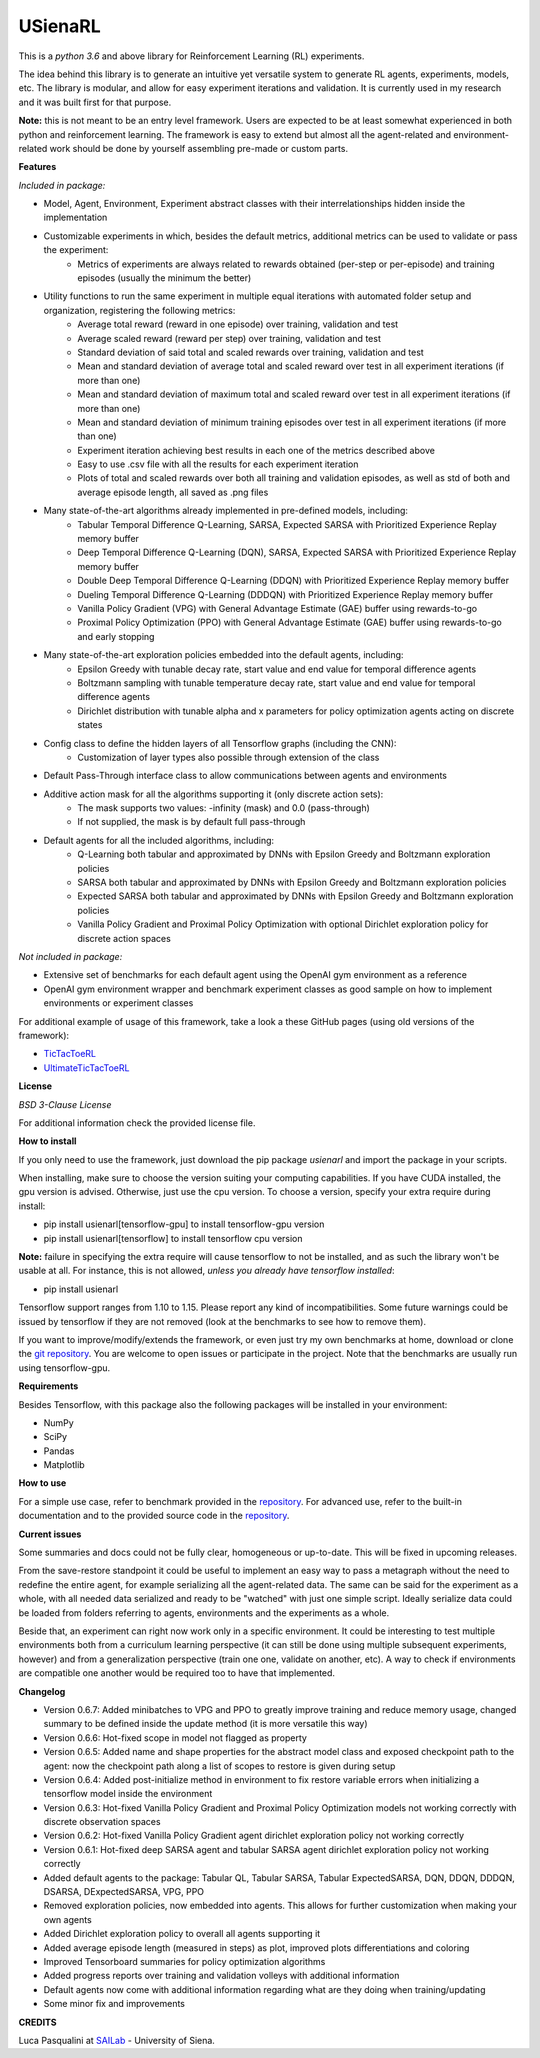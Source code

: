 USienaRL
*********

This is a *python 3.6* and above library for Reinforcement Learning (RL) experiments.

The idea behind this library is to generate an intuitive yet versatile system to generate RL agents, experiments, models, etc.
The library is modular, and allow for easy experiment iterations and validation. It is currently used in my research and it
was built first for that purpose.

**Note:** this is not meant to be an entry level framework. Users are expected to be at least somewhat experienced in both
python and reinforcement learning. The framework is easy to extend but almost all the agent-related and environment-related
work should be done by yourself assembling pre-made or custom parts.

**Features**

*Included in package:*

- Model, Agent, Environment, Experiment abstract classes with their interrelationships hidden inside the implementation
- Customizable experiments in which, besides the default metrics, additional metrics can be used to validate or pass the experiment:
    - Metrics of experiments are always related to rewards obtained (per-step or per-episode) and training episodes (usually the minimum the better)
- Utility functions to run the same experiment in multiple equal iterations with automated folder setup and organization, registering the following metrics:
    - Average total reward (reward in one episode) over training, validation and test
    - Average scaled reward (reward per step) over training, validation and test
    - Standard deviation of said total and scaled rewards over training, validation and test
    - Mean and standard deviation of average total and scaled reward over test in all experiment iterations (if more than one)
    - Mean and standard deviation of maximum total and scaled reward over test in all experiment iterations (if more than one)
    - Mean and standard deviation of minimum training episodes over test in all experiment iterations (if more than one)
    - Experiment iteration achieving best results in each one of the metrics described above
    - Easy to use .csv file with all the results for each experiment iteration
    - Plots of total and scaled rewards over both all training and validation episodes, as well as std of both and average episode length, all saved as .png files
- Many state-of-the-art algorithms already implemented in pre-defined models, including:
    - Tabular Temporal Difference Q-Learning, SARSA, Expected SARSA with Prioritized Experience Replay memory buffer
    - Deep Temporal Difference Q-Learning (DQN), SARSA, Expected SARSA with Prioritized Experience Replay memory buffer
    - Double Deep Temporal Difference Q-Learning (DDQN) with Prioritized Experience Replay memory buffer
    - Dueling Temporal Difference Q-Learning (DDDQN) with Prioritized Experience Replay memory buffer
    - Vanilla Policy Gradient (VPG) with General Advantage Estimate (GAE) buffer using rewards-to-go
    - Proximal Policy Optimization (PPO) with General Advantage Estimate (GAE) buffer using rewards-to-go and early stopping
- Many state-of-the-art exploration policies embedded into the default agents, including:
    - Epsilon Greedy with tunable decay rate, start value and end value for temporal difference agents
    - Boltzmann sampling with tunable temperature decay rate, start value and end value for temporal difference agents
    - Dirichlet distribution with tunable alpha and x parameters for policy optimization agents acting on discrete states
- Config class to define the hidden layers of all Tensorflow graphs (including the CNN):
    - Customization of layer types also possible through extension of the class
- Default Pass-Through interface class to allow communications between agents and environments
- Additive action mask for all the algorithms supporting it (only discrete action sets):
    - The mask supports two values: -infinity (mask) and 0.0 (pass-through)
    - If not supplied, the mask is by default full pass-through
- Default agents for all the included algorithms, including:
    - Q-Learning both tabular and approximated by DNNs with Epsilon Greedy and Boltzmann exploration policies
    - SARSA both tabular and approximated by DNNs with Epsilon Greedy and Boltzmann exploration policies
    - Expected SARSA both tabular and approximated by DNNs with Epsilon Greedy and Boltzmann exploration policies
    - Vanilla Policy Gradient and Proximal Policy Optimization with optional Dirichlet exploration policy for discrete action spaces

*Not included in package:*

- Extensive set of benchmarks for each default agent using the OpenAI gym environment as a reference
- OpenAI gym environment wrapper and benchmark experiment classes as good sample on how to implement environments or experiment classes

For additional example of usage of this framework, take a look a these GitHub pages (using old versions of the framework):

- `TicTacToeRL <https://github.com/InsaneMonster/TicTacToeRL>`_
- `UltimateTicTacToeRL <https://github.com/InsaneMonster/UltimateTicTacToeRL>`_

**License**

*BSD 3-Clause License*

For additional information check the provided license file.

**How to install**

If you only need to use the framework, just download the pip package *usienarl* and import the package in your scripts.

When installing, make sure to choose the version suiting your computing capabilities.
If you have CUDA installed, the gpu version is advised. Otherwise, just use the cpu version.
To choose a version, specify your extra require during install:

- pip install usienarl[tensorflow-gpu] to install tensorflow-gpu version
- pip install usienarl[tensorflow] to install tensorflow cpu version

**Note:** failure in specifying the extra require will cause tensorflow to not be installed, and as such the library won't
be usable at all. For instance, this is not allowed, *unless you already have tensorflow installed*:

- pip install usienarl

Tensorflow support ranges from 1.10 to 1.15. Please report any kind of incompatibilities.
Some future warnings could be issued by tensorflow if they are not removed (look at the benchmarks to see how to remove them).

If you want to improve/modify/extends the framework, or even just try my own benchmarks at home, download or clone
the `git repository <https://github.com/InsaneMonster/USienaRL>`_.
You are welcome to open issues or participate in the project. Note that the benchmarks are usually run using tensorflow-gpu.

**Requirements**

Besides Tensorflow, with this package also the following packages will be installed in your environment:

- NumPy
- SciPy
- Pandas
- Matplotlib

**How to use**

For a simple use case, refer to benchmark provided in the `repository <https://github.com/InsaneMonster/USienaRL>`_.
For advanced use, refer to the built-in documentation and to the provided source code in the `repository <https://github.com/InsaneMonster/USienaRL>`_.

**Current issues**

Some summaries and docs could not be fully clear, homogeneous or up-to-date. This will be fixed in upcoming releases.

From the save-restore standpoint it could be useful to implement an easy way to pass a metagraph without the need to redefine the entire agent, for example serializing all the agent-related data.
The same can be said for the experiment as a whole, with all needed data serialized and ready to be "watched" with just one simple script.
Ideally serialize data could be loaded from folders referring to agents, environments and the experiments as a whole.

Beside that, an experiment can right now work only in a specific environment.
It could be interesting to test multiple environments both from a curriculum learning perspective (it can still be done using multiple subsequent experiments, however) and from a generalization perspective (train one one, validate on another, etc).
A way to check if environments are compatible one another would be required too to have that implemented.

**Changelog**

- Version 0.6.7: Added minibatches to VPG and PPO to greatly improve training and reduce memory usage, changed summary to be defined inside the update method (it is more versatile this way)
- Version 0.6.6: Hot-fixed scope in model not flagged as property
- Version 0.6.5: Added name and shape properties for the abstract model class and exposed checkpoint path to the agent: now the checkpoint path along a list of scopes to restore is given during setup
- Version 0.6.4: Added post-initialize method in environment to fix restore variable errors when initializing a tensorflow model inside the environment
- Version 0.6.3: Hot-fixed Vanilla Policy Gradient and Proximal Policy Optimization models not working correctly with discrete observation spaces
- Version 0.6.2: Hot-fixed Vanilla Policy Gradient agent dirichlet exploration policy not working correctly
- Version 0.6.1: Hot-fixed deep SARSA agent and tabular SARSA agent dirichlet exploration policy not working correctly

- Added default agents to the package: Tabular QL, Tabular SARSA, Tabular ExpectedSARSA, DQN, DDQN, DDDQN, DSARSA, DExpectedSARSA, VPG, PPO
- Removed exploration policies, now embedded into agents. This allows for further customization when making your own agents
- Added Dirichlet exploration policy to overall all agents supporting it
- Added average episode length (measured in steps) as plot, improved plots differentiations and coloring
- Improved Tensorboard summaries for policy optimization algorithms
- Added progress reports over training and validation volleys with additional information
- Default agents now come with additional information regarding what are they doing when training/updating
- Some minor fix and improvements

**CREDITS**

Luca Pasqualini at `SAILab <http://sailab.diism.unisi.it/people/luca-pasqualini/>`_ - University of Siena.